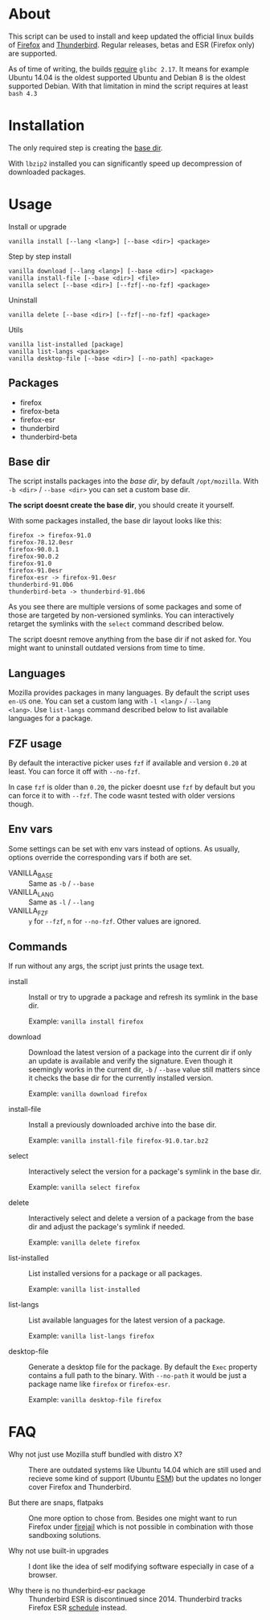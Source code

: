 * About

This script can be used to install and keep updated the official linux
builds of [[https://download-installer.cdn.mozilla.net/pub/firefox/releases/][Firefox]] and [[https://download-installer.cdn.mozilla.net/pub/thunderbird/releases/][Thunderbird]]. Regular releases, betas and ESR
(Firefox only) are supported.

As of time of writing, the builds [[https://www.mozilla.org/en-US/firefox/91.0/system-requirements/][require]] =glibc 2.17=. It means for
example Ubuntu 14.04 is the oldest supported Ubuntu and Debian 8 is
the oldest supported Debian. With that limitation in mind the script
requires at least =bash 4.3=

* Installation

The only required step is creating the [[#base-dir][base dir]].

With =lbzip2= installed you can significantly speed up decompression
of downloaded packages.

* Usage

Install or upgrade

#+begin_example
  vanilla install [--lang <lang>] [--base <dir>] <package>
#+end_example

Step by step install

#+begin_example
  vanilla download [--lang <lang>] [--base <dir>] <package>
  vanilla install-file [--base <dir>] <file>
  vanilla select [--base <dir>] [--fzf|--no-fzf] <package>
#+end_example

Uninstall

#+begin_example
  vanilla delete [--base <dir>] [--fzf|--no-fzf] <package>
#+end_example

Utils

#+begin_example
  vanilla list-installed [package]
  vanilla list-langs <package>
  vanilla desktop-file [--base <dir>] [--no-path] <package>
#+end_example

** Packages

- firefox
- firefox-beta
- firefox-esr
- thunderbird
- thunderbird-beta

** Base dir

The script installs packages into the /base dir/, by default
=/opt/mozilla=. With =-b <dir>= / =--base <dir>= you can set a custom
base dir.

*The script doesnt create the base dir*, you should create it yourself.

With some packages installed, the base dir layout looks like this:

#+begin_example
  firefox -> firefox-91.0
  firefox-78.12.0esr
  firefox-90.0.1
  firefox-90.0.2
  firefox-91.0
  firefox-91.0esr
  firefox-esr -> firefox-91.0esr
  thunderbird-91.0b6
  thunderbird-beta -> thunderbird-91.0b6
#+end_example

As you see there are multiple versions of some packages and some of
those are targeted by non-versioned symlinks. You can interactively
retarget the symlinks with the =select= command described below.

The script doesnt remove anything from the base dir if not asked
for. You might want to uninstall outdated versions from time to time.

** Languages

Mozilla provides packages in many languages. By default the script
uses =en-US= one. You can set a custom lang with =-l <lang>= / =--lang
<lang>=. Use =list-langs= command described below to list available
languages for a package.

** FZF usage

By default the interactive picker uses =fzf= if available and version
=0.20= at least. You can force it off with =--no-fzf=.

In case =fzf= is older than =0.20=, the picker doesnt use =fzf= by
default but you can force it to with =--fzf=. The code wasnt tested
with older versions though.

** Env vars

Some settings can be set with env vars instead of options. As usually,
options override the corresponding vars if both are set.

- VANILLA_BASE :: Same as =-b= / =--base=
- VANILLA_LANG :: Same as =-l= / =--lang=
- VANILLA_FZF :: =y= for =--fzf=, =n= for =--no-fzf=. Other values are
  ignored.

** Commands

If run without any args, the script just prints the usage text.

- install :: Install or try to upgrade a package and refresh its
  symlink in the base dir.

  Example: =vanilla install firefox=

- download :: Download the latest version of a package into the
  current dir if only an update is available and verify the
  signature. Even though it seemingly works in the current dir, =-b= /
  =--base= value still matters since it checks the base dir for the
  currently installed version.

  Example: =vanilla download firefox=

- install-file :: Install a previously downloaded archive into the
  base dir.

  Example: =vanilla install-file firefox-91.0.tar.bz2=

- select :: Interactively select the version for a package's symlink
  in the base dir.

  Example: =vanilla select firefox=

- delete :: Interactively select and delete a version of a package
  from the base dir and adjust the package's symlink if needed.

  Example: =vanilla delete firefox=

- list-installed :: List installed versions for a package or all
  packages.

  Example: =vanilla list-installed=

- list-langs :: List available languages for the latest version of a
  package.

  Example: =vanilla list-langs firefox=

- desktop-file :: Generate a desktop file for the package. By
  default the =Exec= property contains a full path to the binary. With
  =--no-path= it would be just a package name like =firefox= or
  =firefox-esr=.

  Example: =vanilla desktop-file firefox=

* FAQ

- Why not just use Mozilla stuff bundled with distro X? :: There are
  outdated systems like Ubuntu 14.04 which are still used and recieve
  some kind of support (Ubuntu [[https://ubuntu.com/security/esm][ESM]]) but the updates no longer cover
  Firefox and Thunderbird.

- But there are snaps, flatpaks :: One more option to chose
  from. Besides one might want to run Firefox under [[https://github.com/netblue30/firejail][firejail]] which is
  not possible in combination with those sandboxing solutions.

- Why not use built-in upgrades :: I dont like the idea of self
  modifying software especially in case of a browser.

- Why there is no thunderbird-esr package :: Thunderbird ESR is
  discontinued since 2014. Thunderbird tracks Firefox ESR [[https://wiki.mozilla.org/Release_Management/Calendar][schedule]]
  instead.
